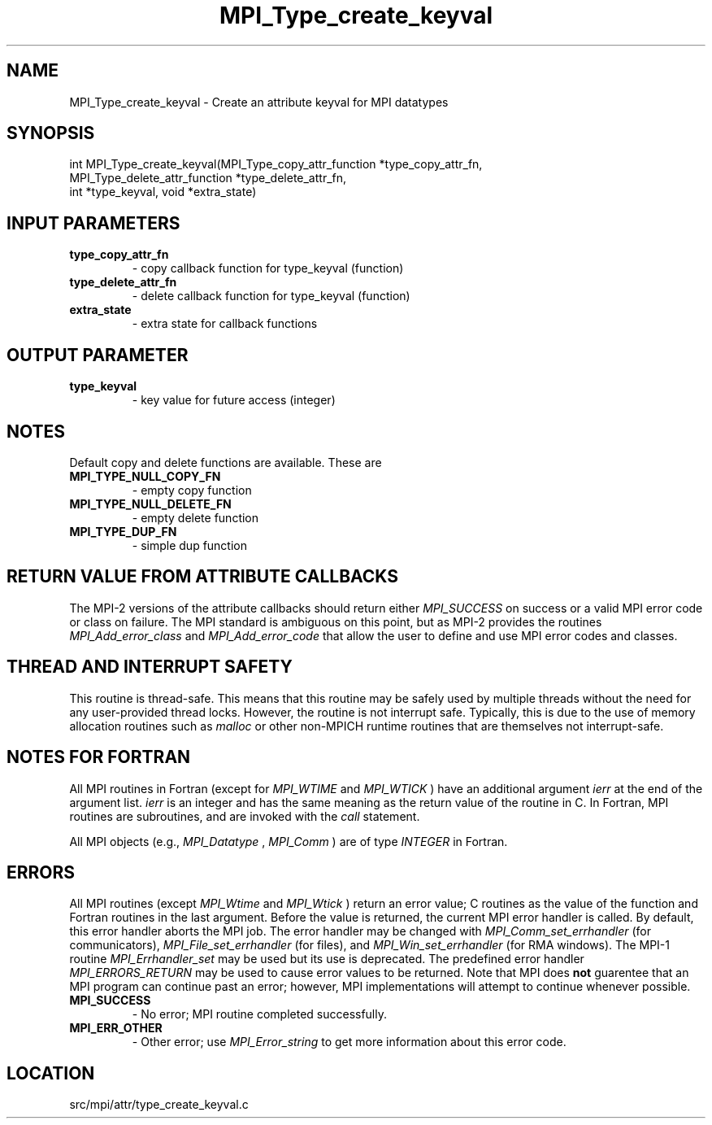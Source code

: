 .TH MPI_Type_create_keyval 3 "9/20/2012" " " "MPI"
.SH NAME
MPI_Type_create_keyval \-  Create an attribute keyval for MPI datatypes 
.SH SYNOPSIS
.nf
int MPI_Type_create_keyval(MPI_Type_copy_attr_function *type_copy_attr_fn, 
                         MPI_Type_delete_attr_function *type_delete_attr_fn,
                         int *type_keyval, void *extra_state)
.fi
.SH INPUT PARAMETERS
.PD 0
.TP
.B type_copy_attr_fn 
- copy callback function for type_keyval (function) 
.PD 1
.PD 0
.TP
.B type_delete_attr_fn 
- delete callback function for type_keyval (function) 
.PD 1
.PD 0
.TP
.B extra_state 
- extra state for callback functions 
.PD 1

.SH OUTPUT PARAMETER
.PD 0
.TP
.B type_keyval 
- key value for future access (integer) 
.PD 1

.SH NOTES

Default copy and delete functions are available.  These are
.PD 0
.TP
.B MPI_TYPE_NULL_COPY_FN   
- empty copy function
.PD 1
.PD 0
.TP
.B MPI_TYPE_NULL_DELETE_FN 
- empty delete function
.PD 1
.PD 0
.TP
.B MPI_TYPE_DUP_FN         
- simple dup function
.PD 1


.SH RETURN VALUE FROM ATTRIBUTE CALLBACKS
The MPI-2 versions of the attribute callbacks should return either
.I MPI_SUCCESS
on success or a valid MPI error code or class on failure.
The MPI standard is ambiguous on this point, but as MPI-2 provides
the routines 
.I MPI_Add_error_class
and 
.I MPI_Add_error_code
that allow the
user to define and use MPI error codes and classes.

.SH THREAD AND INTERRUPT SAFETY

This routine is thread-safe.  This means that this routine may be
safely used by multiple threads without the need for any user-provided
thread locks.  However, the routine is not interrupt safe.  Typically,
this is due to the use of memory allocation routines such as 
.I malloc
or other non-MPICH runtime routines that are themselves not interrupt-safe.

.SH NOTES FOR FORTRAN
All MPI routines in Fortran (except for 
.I MPI_WTIME
and 
.I MPI_WTICK
) have
an additional argument 
.I ierr
at the end of the argument list.  
.I ierr
is an integer and has the same meaning as the return value of the routine
in C.  In Fortran, MPI routines are subroutines, and are invoked with the
.I call
statement.

All MPI objects (e.g., 
.I MPI_Datatype
, 
.I MPI_Comm
) are of type 
.I INTEGER
in Fortran.

.SH ERRORS

All MPI routines (except 
.I MPI_Wtime
and 
.I MPI_Wtick
) return an error value;
C routines as the value of the function and Fortran routines in the last
argument.  Before the value is returned, the current MPI error handler is
called.  By default, this error handler aborts the MPI job.  The error handler
may be changed with 
.I MPI_Comm_set_errhandler
(for communicators),
.I MPI_File_set_errhandler
(for files), and 
.I MPI_Win_set_errhandler
(for
RMA windows).  The MPI-1 routine 
.I MPI_Errhandler_set
may be used but
its use is deprecated.  The predefined error handler
.I MPI_ERRORS_RETURN
may be used to cause error values to be returned.
Note that MPI does 
.B not
guarentee that an MPI program can continue past
an error; however, MPI implementations will attempt to continue whenever
possible.

.PD 0
.TP
.B MPI_SUCCESS 
- No error; MPI routine completed successfully.
.PD 1
.PD 0
.TP
.B MPI_ERR_OTHER 
- Other error; use 
.I MPI_Error_string
to get more information
about this error code. 
.PD 1
.SH LOCATION
src/mpi/attr/type_create_keyval.c
